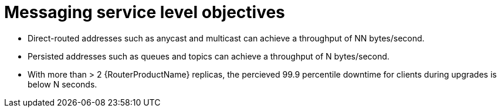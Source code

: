 [id='con-slo-messaging-{context}']
= Messaging service level objectives

* Direct-routed addresses such as anycast and multicast can achieve a throughput of NN bytes/second.
* Persisted addresses such as queues and topics can achieve a throughput of N bytes/second.
* With more than > 2 {RouterProductName} replicas, the percieved 99.9 percentile downtime for clients during upgrades is below N seconds.